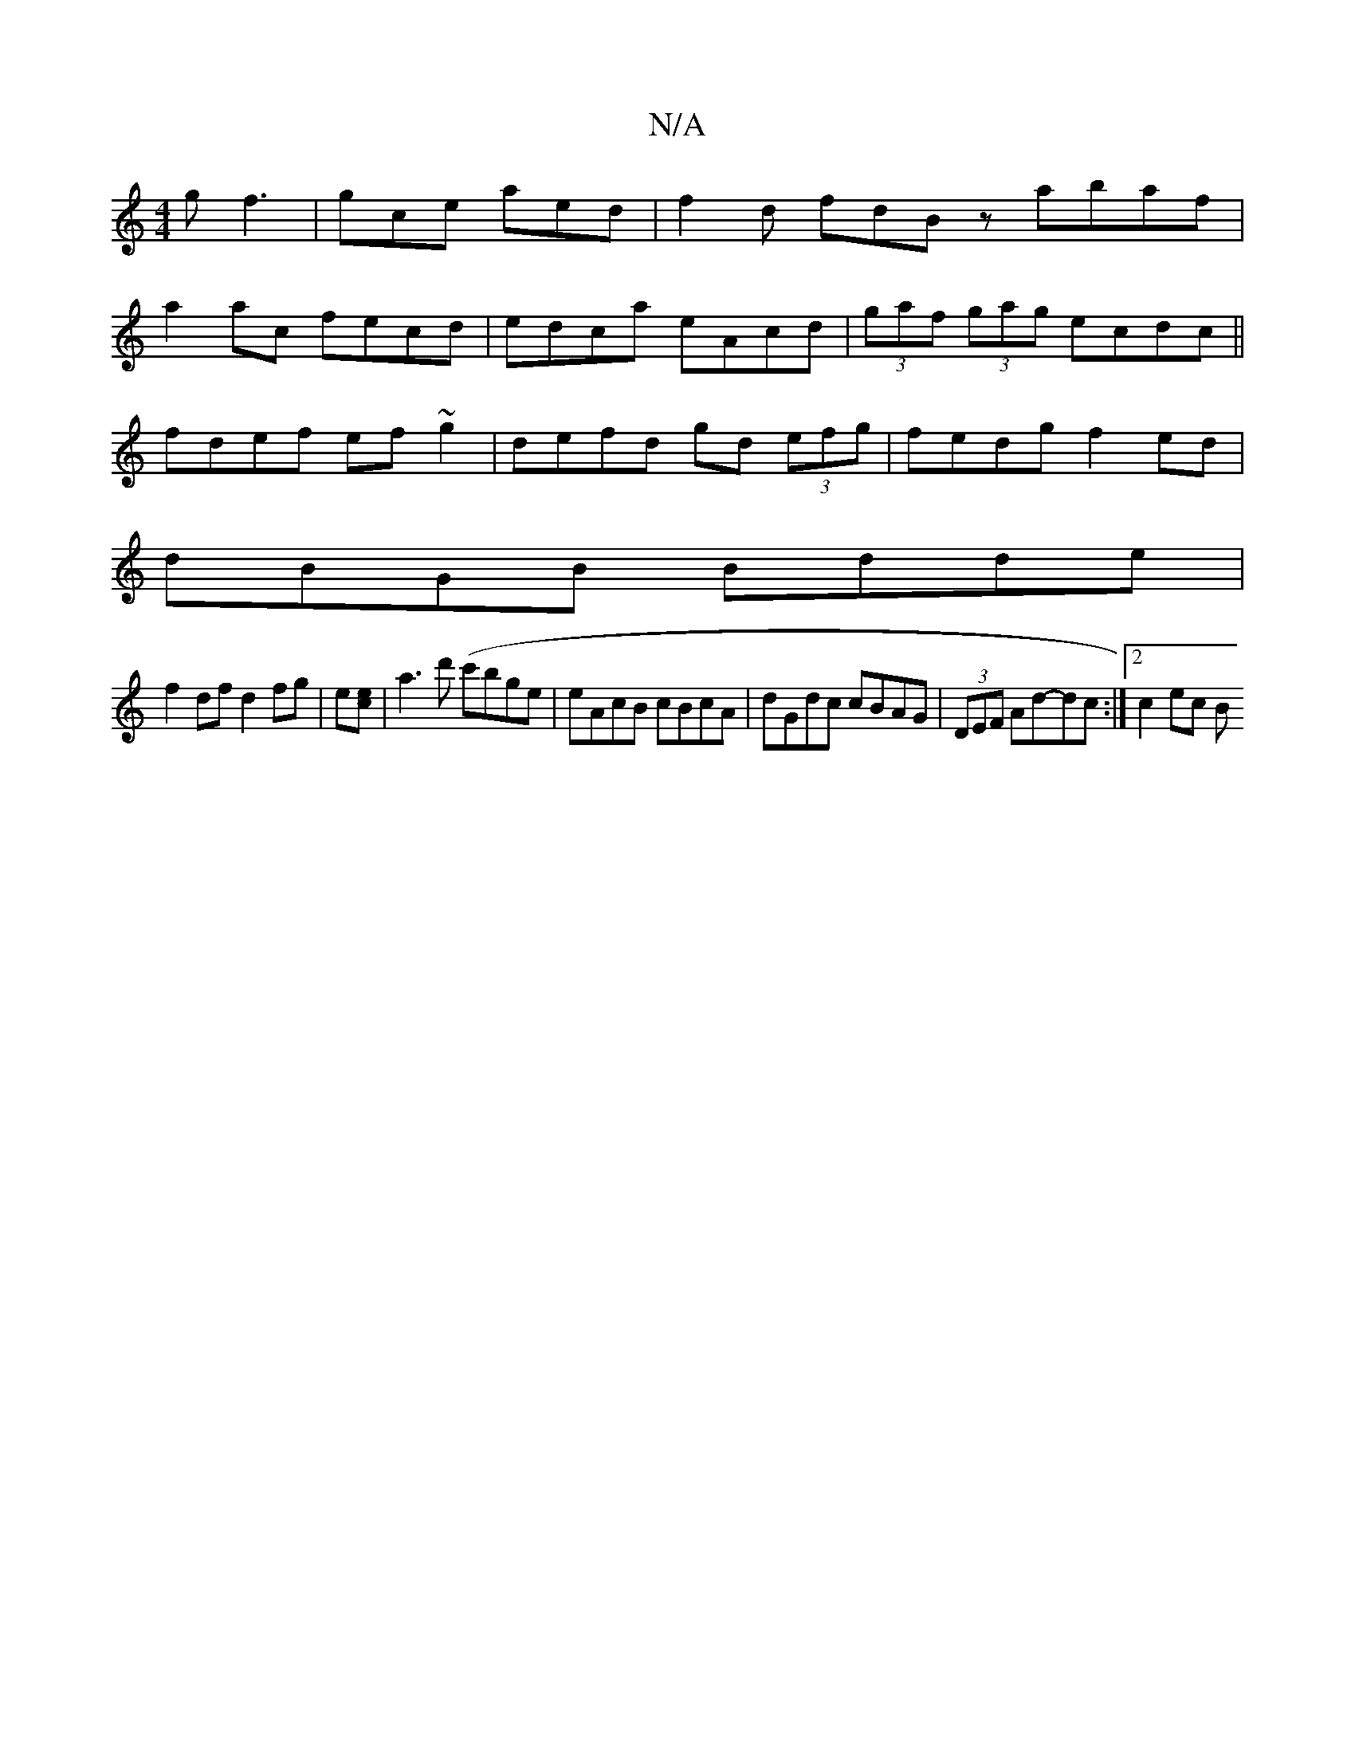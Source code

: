X:1
T:N/A
M:4/4
R:N/A
K:Cmajor
g f3 | gce aed | f2 d fdB z- abaf|
a2ac fecd|edca eAcd|(3gaf (3gag ecdc||
fdef ef~g2|defd gd (3efg|fedg f2ed|
dBGB Bdde|
f2df d2 fg|e[ec]| a3d' (c'bge | eAcB cBcA | dGdc cBAG | (3DEF Ad-dc :|2 c2 ec B